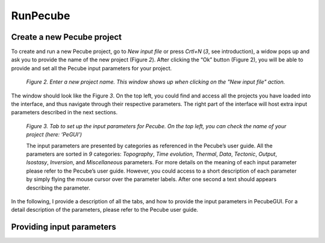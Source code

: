 RunPecube
=========

.. _runPecube:

Create a new Pecube project
---------------------------

To create and run a new Pecube project, go to *New input file* or press *Crtl+N* (*3*, see introduction),
a widow pops up and ask you to provide the name of the new project (Figure *2*). After clicking the “Ok” button (Figure 2),
you will be able to provide and set all the Pecube input parameters for your project.
  
.. figure:: ../images/New_Project.png

  *Figure 2. Enter a new project name. This window shows up when clicking on the "New input file" action.*


The window should look like the Figure *3*. On the top left, you could find and access all the projects you have loaded into the interface,
and thus navigate through their respective parameters. The right part of the interface will host extra input parameters described in the next sections.

.. figure:: ../images/Input_Parameters_interface.png

  *Figure 3. Tab to set up the input parameters for Pecube. On the top left, you can check the name of your project (here: ‘PeGUI’)*
  
  
  The input parameters are presented by categories as referenced in the Pecube’s user guide. All the parameters are sorted in *9* categories: *Topography*, *Time evolution*, *Thermal*, *Data*, *Tectonic*, *Output*, *Isostasy*, *Inversion*, and *Miscellaneous* parameters. For more details on the meaning of each input parameter please refer to the Pecube’s user guide. However, you could access to a short description of each parameter by simply flying the mouse cursor over the parameter labels. After one second a text should appears describing the parameter.
  
In the following, I provide a description of all the tabs, and how to provide the input parameters in PecubeGUI. For a detail description of the parameters, please refer to the Pecube user guide.

Providing input parameters
--------------------------



